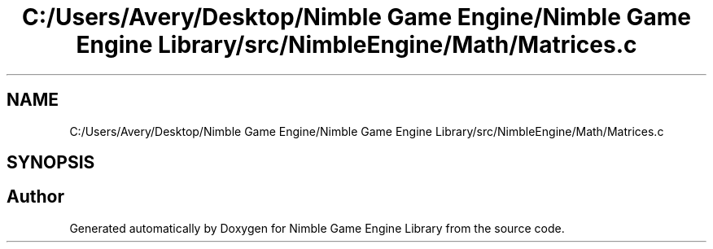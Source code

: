 .TH "C:/Users/Avery/Desktop/Nimble Game Engine/Nimble Game Engine Library/src/NimbleEngine/Math/Matrices.c" 3 "Fri Aug 14 2020" "Version 0.1.0" "Nimble Game Engine Library" \" -*- nroff -*-
.ad l
.nh
.SH NAME
C:/Users/Avery/Desktop/Nimble Game Engine/Nimble Game Engine Library/src/NimbleEngine/Math/Matrices.c
.SH SYNOPSIS
.br
.PP
.SH "Author"
.PP 
Generated automatically by Doxygen for Nimble Game Engine Library from the source code\&.
